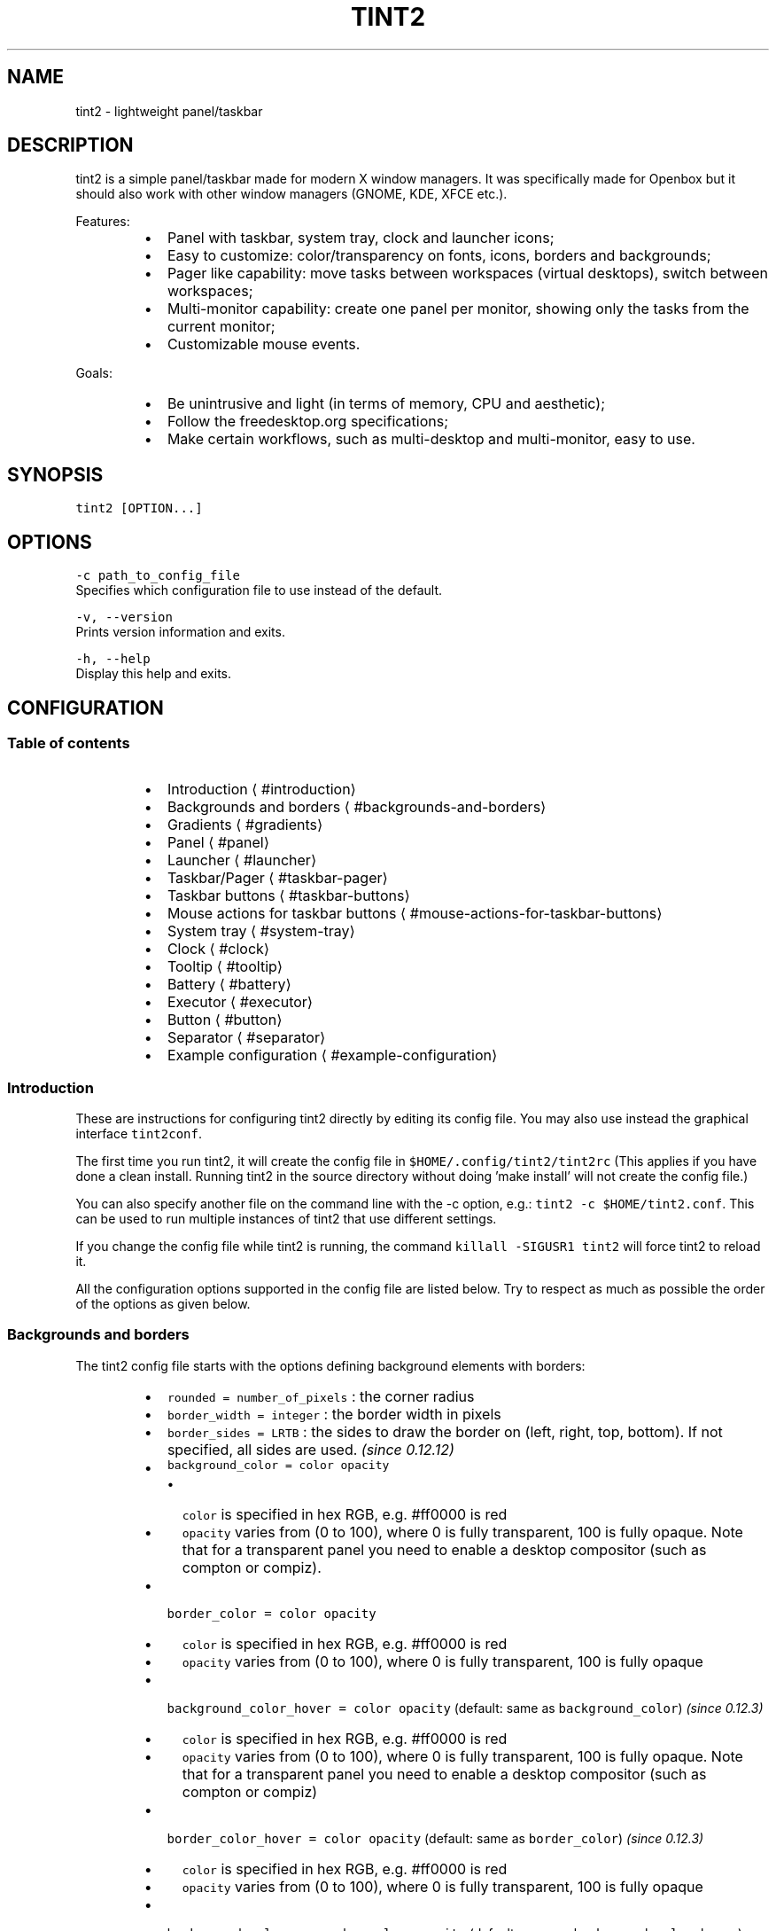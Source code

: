 .nh
.TH TINT2 1 "2022\-02\-10" 17.0.3
.SH NAME
.PP
tint2 \- lightweight panel/taskbar

.SH DESCRIPTION
.PP
tint2 is a simple panel/taskbar made for modern X window managers.
It was specifically made for Openbox but it should also work with other window managers (GNOME, KDE, XFCE etc.).

.PP
Features:

.RS
.IP \(bu 2
Panel with taskbar, system tray, clock and launcher icons;
.IP \(bu 2
Easy to customize: color/transparency on fonts, icons, borders and backgrounds;
.IP \(bu 2
Pager like capability: move tasks between workspaces (virtual desktops), switch between workspaces;
.IP \(bu 2
Multi\-monitor capability: create one panel per monitor, showing only the tasks from the current monitor;
.IP \(bu 2
Customizable mouse events.

.RE

.PP
Goals:

.RS
.IP \(bu 2
Be unintrusive and light (in terms of memory, CPU and aesthetic);
.IP \(bu 2
Follow the freedesktop.org specifications;
.IP \(bu 2
Make certain workflows, such as multi\-desktop and multi\-monitor, easy to use.

.RE

.SH SYNOPSIS
.PP
\fB\fCtint2 [OPTION...]\fR

.SH OPTIONS
.PP
\fB\fC\-c path\_to\_config\_file\fR
  Specifies which configuration file to use instead of the default.

.PP
\fB\fC\-v, \-\-version\fR
  Prints version information and exits.

.PP
\fB\fC\-h, \-\-help\fR
  Display this help and exits.

.SH CONFIGURATION
.SS Table of contents
.RS
.IP \(bu 2
Introduction
\[la]#introduction\[ra]
.IP \(bu 2
Backgrounds and borders
\[la]#backgrounds-and-borders\[ra]
.IP \(bu 2
Gradients
\[la]#gradients\[ra]
.IP \(bu 2
Panel
\[la]#panel\[ra]
.IP \(bu 2
Launcher
\[la]#launcher\[ra]
.IP \(bu 2
Taskbar/Pager
\[la]#taskbar-pager\[ra]
.IP \(bu 2
Taskbar buttons
\[la]#taskbar-buttons\[ra]
.IP \(bu 2
Mouse actions for taskbar buttons
\[la]#mouse-actions-for-taskbar-buttons\[ra]
.IP \(bu 2
System tray
\[la]#system-tray\[ra]
.IP \(bu 2
Clock
\[la]#clock\[ra]
.IP \(bu 2
Tooltip
\[la]#tooltip\[ra]
.IP \(bu 2
Battery
\[la]#battery\[ra]
.IP \(bu 2
Executor
\[la]#executor\[ra]
.IP \(bu 2
Button
\[la]#button\[ra]
.IP \(bu 2
Separator
\[la]#separator\[ra]
.IP \(bu 2
Example configuration
\[la]#example-configuration\[ra]

.RE

.SS Introduction
.PP
These are instructions for configuring tint2 directly by editing its config file.
You may also use instead the graphical interface \fB\fCtint2conf\fR\&.

.PP
The first time you run tint2, it will create the config file in \fB\fC$HOME/.config/tint2/tint2rc\fR (This applies if you have done a clean install. Running tint2 in the source directory without doing 'make install' will not create the config file.)

.PP
You can also specify another file on the command line with the \-c option, e.g.: \fB\fCtint2 \-c $HOME/tint2.conf\fR\&. This can be used to run multiple instances of tint2 that use different settings.

.PP
If you change the config file while tint2 is running, the command \fB\fCkillall \-SIGUSR1 tint2\fR will force tint2 to reload it.

.PP
All the configuration options supported in the config file are listed below.
Try to respect as much as possible the order of the options as given below.

.SS Backgrounds and borders
.PP
The tint2 config file starts with the options defining background elements with borders:

.RS
.IP \(bu 2
\fB\fCrounded = number\_of\_pixels\fR : the corner radius
.IP \(bu 2
\fB\fCborder\_width = integer\fR : the border width in pixels
.IP \(bu 2
\fB\fCborder\_sides = LRTB\fR : the sides to draw the border on (left, right, top, bottom). If not specified, all sides are used. \fI(since 0.12.12)\fP
.IP \(bu 2
\fB\fCbackground\_color = color opacity\fR
.RS
.IP \(bu 2
\fB\fCcolor\fR is specified in hex RGB, e.g. #ff0000 is red
.IP \(bu 2
\fB\fCopacity\fR varies from (0 to 100), where 0 is fully transparent, 100 is fully opaque. Note that for a transparent panel you need to enable a desktop compositor (such as compton or compiz).

.RE

.IP \(bu 2
\fB\fCborder\_color = color opacity\fR
.RS
.IP \(bu 2
\fB\fCcolor\fR is specified in hex RGB, e.g. #ff0000 is red
.IP \(bu 2
\fB\fCopacity\fR varies from (0 to 100), where 0 is fully transparent, 100 is fully opaque

.RE

.IP \(bu 2
\fB\fCbackground\_color\_hover = color opacity\fR (default: same as \fB\fCbackground\_color\fR) \fI(since 0.12.3)\fP
.RS
.IP \(bu 2
\fB\fCcolor\fR is specified in hex RGB, e.g. #ff0000 is red
.IP \(bu 2
\fB\fCopacity\fR varies from (0 to 100), where 0 is fully transparent, 100 is fully opaque. Note that for a transparent panel you need to enable a desktop compositor (such as compton or compiz)

.RE

.IP \(bu 2
\fB\fCborder\_color\_hover = color opacity\fR (default: same as \fB\fCborder\_color\fR) \fI(since 0.12.3)\fP
.RS
.IP \(bu 2
\fB\fCcolor\fR is specified in hex RGB, e.g. #ff0000 is red
.IP \(bu 2
\fB\fCopacity\fR varies from (0 to 100), where 0 is fully transparent, 100 is fully opaque

.RE

.IP \(bu 2
\fB\fCbackground\_color\_pressed = color opacity\fR (default: same as \fB\fCbackground\_color\_hover\fR) \fI(since 0.12.3)\fP
.RS
.IP \(bu 2
\fB\fCcolor\fR is specified in hex RGB, e.g. #ff0000 is red
.IP \(bu 2
\fB\fCopacity\fR varies from (0 to 100), where 0 is fully transparent, 100 is fully opaque. Note that for a transparent panel you need to enable a desktop compositor (such as compton or compiz)

.RE

.IP \(bu 2
\fB\fCborder\_color\_pressed = color opacity\fR (default: same as \fB\fCborder\_color\_hover\fR) \fI(since 0.12.3)\fP
.RS
.IP \(bu 2
\fB\fCcolor\fR is specified in hex RGB, e.g. #ff0000 is red
.IP \(bu 2
\fB\fCopacity\fR varies from (0 to 100), where 0 is fully transparent, 100 is fully opaque

.RE

.IP \(bu 2
\fB\fCborder\_content\_tint\_weight = integer\fR : Mixes the border color with the content color (for tasks, this is the average color of the window icon). Values must be between 0 (no mixing) and 100 (fully replaces the color). \fI(since 16.0)\fP
.IP \(bu 2
\fB\fCbackground\_content\_tint\_weight = integer\fR : Mixes the background color with the content color (for tasks, this is the average color of the window icon). Values must be between 0 (no mixing) and 100 (fully replaces the color). \fI(since 16.0)\fP

.RE

.PP
You can define as many backgrounds as you want. For example, the following config defines two backgrounds:

.PP
.RS

.nf
rounded = 1
border\_width = 0
background\_color = #282828 100
border\_color = #000000 0

rounded = 1
border\_width = 0
background\_color = #f6b655 90
border\_color = #cccccc 40

.fi
.RE

.PP
tint2 automatically identifies each background with a number starting from 1 (1, 2, ...).
Afterwards, you can apply a background to objects (panel, taskbar, task, clock, systray) using the background id, for example:

.PP
.RS

.nf
panel\_background\_id = 1
taskbar\_background\_id = 0
task\_background\_id = 0
task\_active\_background\_id = 2
systray\_background\_id = 0
clock\_background\_id = 0

.fi
.RE

.PP
Identifier 0 refers to a special background which is fully transparent, identifier 1 applies the first background defined in the config file etc.

.SS Gradients
.PP
(Available since 0.13.0)

.PP
Backgrounds also allow specifying gradient layers
that are drawn on top of the solid color background.

.PP
First the user must define one or more gradients in the config file,
each starting with \fB\fCgradient = TYPE\fR\&. These must be added before backgrounds.

.PP
Then gradients can be added by index to backgrounds,
using the \fB\fCgradient\_id = INDEX\fR, \fB\fCgradient\_id\_hover = INDEX\fR and
\fB\fCgradient\_id\_pressed = INDEX\fR, where \fB\fCINDEX\fR is
the gradient index, starting from 1.

.SS Gradient types
.PP
Gradients vary the color between fixed control points:
* vertical gradients: top\-to\-bottom;
* horizontal gradients: left\-to\-right;
* radial gradients: center\-to\-corners.

.PP
The user must specify the start and end colors, and can optionally add extra color stops in between
using the \fB\fCcolor\_stop\fR option, as explained below.

.SS Vertical gradient, with color varying from the top edge to the bottom edge, two colors
.PP
.RS

.nf
gradient = vertical
start\_color = #rrggbb opacity
end\_color = #rrggbb opacity

.fi
.RE

.SS Horizontal gradient, with color varying from the left edge to the right edge, two colors
.PP
.RS

.nf
gradient = horizontal
start\_color = #rrggbb opacity
end\_color = #rrggbb opacity

.fi
.RE

.SS Radial gradient, with color varying from the center to the corner, two colors:
.PP
.RS

.nf
gradient = radial
start\_color = #rrggbb opacity
end\_color = #rrggbb opacity

.fi
.RE

.SS Adding extra color stops (0% and 100% remain fixed, more colors at x% between the start and end control points)
.PP
.RS

.nf
color\_stop = percentage #rrggbb opacity

.fi
.RE

.SS Gradient examples
.PP
.RS

.nf
# Gradient 1: thin film effect
gradient = horizontal
start\_color = #111122 30
end\_color = #112211 30
color\_stop = 60 #221111 30

# Gradient 2: radial glow
gradient = radial
start\_color = #ffffff 20
end\_color = #ffffff 0

# Gradient 3: elegant black
gradient = vertical
start\_color = #444444 100
end\_color = #222222 100

# Gradient 4: elegant black
gradient = horizontal
start\_color = #111111 100
end\_color = #222222 100

# Background 1: Active desktop name
rounded = 2
border\_width = 1
border\_sides = TBLR
background\_color = #555555 10
border\_color = #ffffff 60
background\_color\_hover = #555555 10
border\_color\_hover = #ffffff 60
background\_color\_pressed = #555555 10
border\_color\_pressed = #ffffff 60
gradient\_id = 3
gradient\_id\_hover = 4
gradient\_id\_pressed = 2

[...]

.fi
.RE

.SS Panel
.RS
.IP \(bu 2
\fB\fCpanel\_items = LTSBC\fR defines the items tint2 will show and the order of those items. Each letter refers to an item, defined as:
.RS
.IP \(bu 2
\fB\fCL\fR shows the Launcher
.IP \(bu 2
\fB\fCT\fR shows the Taskbar
.IP \(bu 2
\fB\fCS\fR shows the Systray (also called notification area)
.IP \(bu 2
\fB\fCB\fR shows the Battery status
.IP \(bu 2
\fB\fCC\fR shows the Clock
.IP \(bu 2
\fB\fCF\fR adds an extensible spacer (freespace). You can specify more than one. Has no effect if \fB\fCT\fR is also present. \fI(since 0.12)\fP
.IP \(bu 2
\fB\fCE\fR adds an executor plugin. You can specify more than one. \fI(since 0.12.4)\fP
.IP \(bu 2
\fB\fCP\fR adds a push button. You can specify more than one. \fI(since 0.14)\fP
.IP \(bu 2
\fB\fC:\fR adds a separator. You can specify more than one. \fI(since 0.13.0)\fP

.RE
For example, \fB\fCpanel\_items = STC\fR will show the systray, the taskbar and the clock (from left to right).
.IP \(bu 2
\fB\fCpanel\_monitor = monitor (all or primary or 1 or 2 or ...)\fR : Which monitor tint2 draws the panel on
.RS
.IP \(bu 2
The first monitor is \fB\fC1\fR
.IP \(bu 2
Use \fB\fCpanel\_monitor = all\fR to get a separate panel per monitor

.RE

.IP \(bu 2
\fB\fCprimary\_monitor\_first = boolean (0 or 1)\fR : Place the primary monitor before all the other monitors in the list. \fI(since 0.12.4; removed in 1.0, use \fB\fCprimary\fR instead)\fP

.RE

.PP


.RS
.IP \(bu 2
\fB\fCpanel\_position = vertical\_position horizontal\_position orientation\fR
.RS
.IP \(bu 2
\fB\fCvertical\_position\fR is one of: \fB\fCbottom\fR, \fB\fCtop\fR, \fB\fCcenter\fR
.IP \(bu 2
\fB\fChorizontal\_position\fR is one of: \fB\fCleft\fR, \fB\fCright\fR, \fB\fCcenter\fR
.IP \(bu 2
\fB\fCorientation\fR is one of: \fB\fChorizontal\fR, \fB\fCvertical\fR

.RE

.IP \(bu 2
\fB\fCpanel\_size = width height\fR
.RS
.IP \(bu 2
\fB\fCwidth\fR and \fB\fCheight\fR can be specified without units (e.g. \fB\fC123\fR) as pixels, or followed by \fB\fC%\fR as percentages of the monitor size (e.g. \fB\fC50%\fR). Use \fB\fC100%\fR for full monitor width/height.
Example:

.RE

.IP \(bu 2
\fB\fCscale\_relative\_to\_dpi = integer\fR : If set to a non\-zero value, HiDPI scaling is enabled. Each panel is visible on a different monitor. Thus each panel has a specific scaling factor. The scaling factor is computed as the ratio between the monitor DPI (obtained from the dimensions in pixels and millimeters from RandR) and a configured reference DPI \- this is the DPI for which exising user configs looked normal, for backward compatibility.
.IP \(bu 2
\fB\fCscale\_relative\_to\_screen\_height = integer\fR : Similar to \fB\fCscale\_relative\_to\_dpi\fR, except the scaling factor is computed as the ratio between the monitor height and \fB\fCscale\_relative\_to\_screen\_height\fR\&. The effect is cumulative with \fB\fCscale\_relative\_to\_dpi\fR, i.e. if both options are present, the factors are multiplied.
.PP
.RS

.nf
# The panel's width is 94% the size of the monitor, the height is 30 pixels:
panel\_size = 94% 30

.fi
.RE

.IP \(bu 2
\fB\fCpanel\_shrink = boolean (0 or 1)\fR : If set to 1, the panel will shrink to a compact size dynamically. \fI(since 0.13)\fP
.IP \(bu 2
\fB\fCpanel\_margin = horizontal\_margin vertical\_margin\fR : The margins define the distance between the panel and the horizontal/vertical monitor edge. Use \fB\fC0\fR to obtain a panel with the same size as the edge of the monitor (no margin).

.RE

.PP


.RS
.IP \(bu 2
\fB\fCpanel\_padding = horizontal\_padding vertical\_padding spacing\fR : Please refer to the image below.

.RE

.PP


.RS
.IP \(bu 2
\fB\fCfont\_shadow = boolean (0 or 1)\fR
.IP \(bu 2
\fB\fCpanel\_background\_id = integer\fR : Which background to use for the panel.
.IP \(bu 2
\fB\fCwm\_menu = boolean (0 or 1)\fR : Defines if tint2 forwards unhandled mouse events to your window manager. Useful for window managers such as openbox, which display the start menu if you right click on the desktop.
.IP \(bu 2
\fB\fCpanel\_dock = boolean (0 or 1)\fR : Defines if tint2 is placed into the window manager's dock. For the openbox window manager it is advised to also use a modifier for the moveButton option, otherwise the mouse click is not forwarded to tint2 (in \~/.config/openbox/rc.xml).
.IP \(bu 2
\fB\fCpanel\_pivot\_struts = boolean (0 or 1)\fR : Defines if tint2 lies to the window manager about its orientation (horizontal vs vertical) when requesting reserved space with STRUTs (see \fB\fCstrut\_policy\fR below). On some window managers, this allows placing a panel in the middle of the virtual screen, e.g. on the bottom edge of the top monitor in a vertical dual\-monitor setup.
.IP \(bu 2
\fB\fCpanel\_layer = bottom/normal/top\fR : Places tint2 into the bottom/normal/top layer. This is helpful for specifying if the panel can be covered by other windows or not. The default is the bottom layer, but with real transparency normal or top layer may be a nice alternative.
.IP \(bu 2
\fB\fCstrut\_policy = follow\_size/minimum/none\fR : STRUTs are used by the window manager to decide the size of maximized windows. Note: on multi\-monitor (Xinerama) setups, the panel generally must be placed at the edge (not in the middle) of the virtual screen for this to work correctly (though on some window managers, setting \fB\fCpanel\_pivot\_struts\fR may work around this limitation).
.RS
.IP \(bu 2
\fB\fCfollow\_size\fR means that the maximized windows always resize to have a common edge with tint2.
.IP \(bu 2
\fB\fCminimum\fR means that the maximized windows always expand to have a common edge with the hidden panel. This is useful if the \fB\fCautohide\fR option is enabled.
.IP \(bu 2
\fB\fCnone\fR means that the maximized windows use the full screen size.

.RE

.IP \(bu 2
\fB\fCpanel\_window\_name = string\fR : Defines the name of the panel's window. Default: 'tint2'. \fI(since 0.12)\fP
.IP \(bu 2
\fB\fCdisable\_transparency = boolean (0 or 1)\fR : Whether to disable transparency instead of detecting if it is supported. Useful on broken graphics stacks. \fI(since 0.12)\fP
.IP \(bu 2
\fB\fCmouse\_effects = boolean (0 or 1)\fR : Whether to enable mouse hover effects for clickable items. \fI(since 0.12.3)\fP
.IP \(bu 2
\fB\fCmouse\_hover\_icon\_asb = alpha (0 to 100) saturation (\-100 to 100) brightness (\-100 to 100)\fR : Adjusts the icon color and transparency on mouse hover (works only when mouse\_effects = 1).` \fI(since 0.12.3)\fP
.IP \(bu 2
\fB\fCmouse\_pressed\_icon\_asb = alpha (0 to 100) saturation (\-100 to 100) brightness (\-100 to 100)\fR : Adjusts the icon color and transparency on mouse press (works only when mouse\_effects = 1).` \fI(since 0.12.3)\fP
.IP \(bu 2
\fB\fCautohide = boolean (0 or 1)\fR : Whether to enable panel hiding when the mouse cursor exists the panel.
.IP \(bu 2
\fB\fCautohide\_show\_timeout = float\fR : Show timeout in seconds after the mouse cursor enters the panel. Use '.' as decimal separator.
.IP \(bu 2
\fB\fCautohide\_hide\_timeout = float\fR : Hide timeout in seconds after the mouse cursor exits the panel. Use '.' as decimal separator.
.IP \(bu 2
\fB\fCautohide\_height = integer\fR : panel height (width for vertical panels) in hidden mode.

.RE

.SS Launcher
.RS
.IP \(bu 2
\fB\fClauncher\_item\_app = path\_to\_application\fR : Each \fB\fClauncher\_item\_app\fR must be a file path to a .desktop file following the freedesktop.org specification
\[la]http://standards.freedesktop.org/desktop-entry-spec/desktop-entry-spec-latest.html\[ra]\&. The paths may begin with \fB\fC\~\fR, which is expanded to the path of the user's home directory. If only a file name is specified, the file is search in the standard application directories (\fB\fC$XDG\_DATA\_HOME/applications\fR, \fB\fC\~/.local/share/applications\fR, \fB\fC$XDG\_DATA\_DIRS/applications\fR, \fB\fC/usr/local/share/applications\fR, \fB\fC/usr/share/applications\fR, \fB\fC/opt/share/applications\fR).
.IP \(bu 2
\fB\fClauncher\_apps\_dir = path\_to\_directory\fR : Specifies a path to a directory from which the launcher is loading all .desktop files (all subdirectories are explored recursively). Can be used multiple times. The path may begin with \fB\fC\~\fR, which is expanded to the path of the user's home directory. \fI(since 0.12)\fP
.IP \(bu 2
\fB\fClauncher\_background\_id = integer\fR : Defines which background to use.
.IP \(bu 2
\fB\fClauncher\_icon\_background\_id = integer\fR : Defines which background to use for icons.
.IP \(bu 2
\fB\fClauncher\_padding = horizontal\_padding vertical\_padding spacing\fR
.IP \(bu 2
\fB\fClauncher\_icon\_size = integer\fR : The launcher icon size, in pixels.
.IP \(bu 2
\fB\fClauncher\_icon\_theme = name\_of\_theme\fR : (Optional) Uses the specified icon theme to display shortcut icons. Note that tint2 will detect and use the icon theme of your desktop if you have an XSETTINGS manager running (which you probably do), unless \fB\fClauncher\_icon\_theme\_override = 1\fR\&.
.IP \(bu 2
\fB\fClauncher\_icon\_theme\_override = boolean (0 or 1)\fR : Whether \fB\fClauncher\_icon\_theme\fR overrides the value obtained from the XSETTINGS manager. \fI(since 0.12)\fP
.IP \(bu 2
\fB\fClauncher\_icon\_asb = alpha (0 to 100) saturation (\-100 to 100) brightness (\-100 to 100)\fR : Adjusts the icon color and transparency.
.IP \(bu 2
\fB\fClauncher\_tooltip = boolean (0 or 1)\fR : Whether to show tooltips for the launcher icons.
.IP \(bu 2
\fB\fCstartup\_notifications = boolean (0 or 1)\fR : Whether to show startup notifications when starting applications from the launcher. \fI(since 0.12)\fP

.RE

.SS Taskbar / Pager
.RS
.IP \(bu 2
\fB\fCtaskbar\_mode = single\_desktop/multi\_desktop\fR
.RS
.IP \(bu 2
\fB\fCsingle\_desktop\fR : Shows a normal taskbar listing the tasks running on the current virtual desktop (also known as 'workspace');
.IP \(bu 2
\fB\fCmulti\_desktop\fR : Pager like capability. Shows multiple taskbars, one per virtual desktop, with which:
.RS
.IP \(bu 2
You can drag\-and\-drop tasks between virtual desktops;
.IP \(bu 2
You can switch between virtual desktops.

.RE


.RE

.IP \(bu 2
\fB\fCtaskbar\_hide\_if\_empty = boolean (0 or 1)\fR : If enabled, in multi\-desktop mode the taskbars corresponding to empty desktops different from the current desktop are hidden. \fI(since 0.13)\fP
.IP \(bu 2
\fB\fCtaskbar\_distribute\_size = boolean (0 or 1)\fR : If enabled, in multi\-desktop mode distributes between taskbars the available size proportionally to the number of tasks. Default: disabled. \fI(since 0.12)\fP
.IP \(bu 2
\fB\fCtaskbar\_padding = horizontal\_padding vertical\_padding spacing\fR

.RE

.PP


.RS
.IP \(bu 2
\fB\fCtaskbar\_background\_id = integer\fR : Which background to use
.IP \(bu 2
\fB\fCtaskbar\_active\_background\_id = integer\fR : Which background to use for the taskbar of the current virtual desktop.
.IP \(bu 2
\fB\fCtaskbar\_hide\_inactive\_tasks = boolean (0 or 1)\fR :  If enabled, the taskbar shows only the active task. \fI(since 0.12)\fP
.IP \(bu 2
\fB\fCtaskbar\_hide\_different\_monitor = boolean (0 or 1)\fR :  If enabled, the taskbar shows only the tasks from the current monitor. Useful when running different tint2 instances on different monitors, each one having its own config. \fI(since 0.12)\fP
.IP \(bu 2
\fB\fCtaskbar\_hide\_different\_desktop = boolean (0 or 1)\fR :  If enabled, the taskbar shows only the tasks from the current desktop. Useful to make multi\-desktop taskbars more compact, but still allow desktop switching with mouse click. \fI(since 1.0)\fP
.IP \(bu 2
\fB\fCtaskbar\_always\_show\_all\_desktop\_tasks = boolean (0 or 1)\fR :  Has effect only if \fB\fCtaskbar\_mode = multi\_desktop\fR\&. If enabled, tasks that appear on all desktops are shown on all taskbars. Otherwise, they are shown only on the taskbar of the current desktop. \fI(since 0.12.4)\fP
.IP \(bu 2
\fB\fCtaskbar\_sort\_order = none/title/center\fR : Specifies the sort order of the tasks on the taskbar.  \fI(since 0.12)\fP
.RS
.IP \(bu 2
\fB\fCnone\fR : No sorting. New tasks are simply appended at the end of the taskbar when they appear.
.IP \(bu 2
\fB\fCtitle\fR : Sorts the tasks by title.
.IP \(bu 2
\fB\fCapplication\fR : Sorts the tasks by application name. \fI(since 16.3)\fP
.IP \(bu 2
\fB\fCcenter\fR : Sorts the tasks by their window centers.
.IP \(bu 2
\fB\fCmru\fR : Shows the most recently used tasks first. \fI(since 0.12.4)\fP
.IP \(bu 2
\fB\fClru\fR : Shows the most recently used tasks last. \fI(since 0.12.4)\fP

.RE

.IP \(bu 2
\fB\fCtask\_align = left/center/right\fR : Specifies the alignment of the tasks on the taskbar. Default: left.
.IP \(bu 2
\fB\fCtaskbar\_name = boolean (0 or 1)\fR :  Whether to show the virtual desktop name in the taskbar.
.IP \(bu 2
\fB\fCtaskbar\_name\_padding = padding\fR :  Padding for the virtual desktop name.
.IP \(bu 2
\fB\fCtaskbar\_name\_background\_id = integer\fR :  Which background to use for the desktop name.
.IP \(bu 2
\fB\fCtaskbar\_name\_font = [FAMILY\-LIST] [STYLE\-OPTIONS] [SIZE]\fR :  Font configuration for the desktop name.
.IP \(bu 2
\fB\fCtaskbar\_name\_font\_color = color opacity (0 to 100)\fR :  Font color for the desktop name.
.IP \(bu 2
\fB\fCtaskbar\_name\_active\_background\_id = integer\fR :  Which background to use for the name of the current desktop.
.IP \(bu 2
\fB\fCtaskbar\_name\_active\_font\_color = color opacity (0 to 100)\fR :  Font color for the name of the current desktop.

.RE


.SH Taskbar buttons
.PP
The following options configure the task buttons in the taskbar:

.RS
.IP \(bu 2
\fB\fCtask\_icon = boolean (0 or 1)\fR : Whether to display the task icon. There is no explicit option to control the task icon size; it depends on the vertical padding set with \fB\fCtask\_padding\fR\&.
.IP \(bu 2
\fB\fCtask\_text = boolean (0 or 1)\fR : Whether to display the task text.
.IP \(bu 2
\fB\fCtask\_centered = boolean (0 or 1)\fR : Whether the task text is centered.
.IP \(bu 2
\fB\fCtask\_tooltip = boolean (0 or 1)\fR : Whether to show tooltips for tasks.
.IP \(bu 2
\fB\fCtask\_thumbnail = boolean (0 or 1)\fR : Whether to show thumbnail tooltips for tasks. \fI(since 16.0)\fP
.IP \(bu 2
\fB\fCtask\_thumbnail\_size = width\fR : Thumbnail size. \fI(since 16.0)\fP
.IP \(bu 2
\fB\fCtask\_maximum\_size = width height\fR
.RS
.IP \(bu 2
\fB\fCwidth\fR is used with horizontal panels to limit the size of the tasks. Use \fB\fCwidth = 0\fR to get full taskbar width.
.IP \(bu 2
\fB\fCheight\fR is used with vertical panels.

.RE

.IP \(bu 2
\fB\fCtask\_padding = horizontal\_padding vertical\_padding spacing\fR
.IP \(bu 2
\fB\fCurgent\_nb\_of\_blink = integer\fR : Number of blinks on 'get attention' events.

.RE

.PP


.RS
.IP \(bu 2
\fB\fCtask\_font = [FAMILY\-LIST] [STYLE\-OPTIONS] [SIZE]\fR
.IP \(bu 2
\fB\fCtask\_font\_color = color opacity (0 to 100)\fR
.IP \(bu 2
\fB\fCtask\_icon\_asb = alpha (0 to 100) saturation (\-100 to 100) brightness (\-100 to 100)\fR : Adjust the task icon's color and transparency.
.IP \(bu 2
\fB\fCtask\_background\_id = integer\fR : Which background to use for non selected tasks

.RE

.PP
For the next 3 options STATUS can be \fB\fCactive\fR / \fB\fCiconified\fR  / \fB\fCurgent\fR:
  * \fB\fCtask\_STATUS\_font\_color = color opacity (0 to 100)\fR

.RS
.IP \(bu 2
\fB\fCtask\_STATUS\_icon\_asb = alpha (0 to 100) saturation (\-100 to 100) brightness (\-100 to 100)\fR : Adjusts the task icon's color and transparency.
.IP \(bu 2
\fB\fCtask\_STATUS\_background\_id = integer\fR : Which background to use for the task.

.RE

.SS Mouse actions for taskbar buttons
.PP
The possible mouse events are: \fB\fCleft, middle, right, scroll\_up, scroll\_down\fR\&.

.PP
The possible mouse actions are: \fB\fCnone, close, toggle, iconify, shade, toggle\_iconify, maximize\_restore, desktop\_left, desktop\_right, next\_task, prev\_task\fR\&.

.PP
Use \fB\fCmouse\_event = action\fR to customize mouse actions. Example:

.PP
.RS

.nf
  mouse\_middle = none
  mouse\_right = close
  mouse\_scroll\_up = toggle
  mouse\_scroll\_down = iconify

.fi
.RE

.PP
The action semantics:
  * \fB\fCnone\fR : If \fB\fCwm\_menu = 1\fR is set, the mouse event is forwarded to the window manager. Otherwise it is ignored.
  * \fB\fCclose\fR : close the task
  * \fB\fCtoggle\fR : toggle the task
  * \fB\fCiconify\fR : iconify (minimize) the task
  * \fB\fCtoggle\_iconify\fR : toggle or iconify the task
  * \fB\fCmaximize\_restore\fR : maximized or minimized the task
  * \fB\fCshade\fR : shades (collapses) the task
  * \fB\fCdesktop\_left\fR : send the task to the desktop on the left
  * \fB\fCdesktop\_right\fR : send the task to the desktop on the right
  * \fB\fCnext\_task\fR : send the focus to next task
  * \fB\fCprev\_task\fR : send the focus to previous task

.SS System Tray
.RS
.IP \(bu 2
\fB\fCsystray\_padding = horizontal\_padding vertical\_padding spacing\fR
.IP \(bu 2
\fB\fCsystray\_background\_id = integer\fR : Which background to use.
.IP \(bu 2
\fB\fCsystray\_sort = ascending/descending/left2right/right2left\fR : Specifies the sorting order for the icons in the systray: in ascending/descending alphabetical order of the icon title, or always add icons to the right/left (note that with \fB\fCleft2right\fR or \fB\fCright2left\fR the order can be different on panel restart).
.IP \(bu 2
\fB\fCsystray\_icon\_size = max\_icon\_size\fR : Set the maximum system tray icon size to \fB\fCnumber\fR\&. Set to \fB\fC0\fR for automatic icon sizing.
.IP \(bu 2
\fB\fCsystray\_icon\_asb = alpha (0 to 100) saturation (\-100 to 100) brightness (\-100 to 100)\fR : Adjust the systray icons color and transparency.
.IP \(bu 2
\fB\fCsystray\_monitor = integer (1, 2, ...) or primary\fR :  On which monitor to draw the systray. The first monitor is \fB\fC1\fR\&. \fI(since 0.12)\fP
.IP \(bu 2
\fB\fCsystray\_name\_filter = string\fR :  Regular expression to identify icon names to be hidden. For example, \fB\fC^audacious$\fR will hide icons with the exact name \fB\fCaudacious\fR, while \fB\fCaud\fR will hide any icons having \fB\fCaud\fR in the name. \fI(since 0.13.1)\fP

.RE

.SS Clock
.RS
.IP \(bu 2
\fB\fCtime1\_format = %H:%M\fR : The format used by the first line of the clock.
.RS
.IP \(bu 2
\fB\fCtime1\_format\fR, \fB\fCtime2\_format\fR and \fB\fCclock\_tooltip\fR use the 'strftime' syntax. More info can be found here: http://www.manpagez.com/man/3/strftime/
.IP \(bu 2
To hide the clock, comment \fB\fCtime1\_format\fR and \fB\fCtime2\_format\fR\&.

.RE

.IP \(bu 2
\fB\fCtime1\_timezone = :US/Hawaii\fR
.RS
.IP \(bu 2
\fB\fCtime1\_timezone\fR, \fB\fCtime2\_timezone\fR and \fB\fCclock\_tooltip\_timezone\fR can be used to specify a timezone. If you do not specify a value the system\-wide timezone is used. The timezones can usually be found in \fB\fC/usr/share/zoneinfo\fR\&. If your timezones are in a different directory, you need to specify the absolute path, e.g. \fB\fCtime1\_timezone = :/different/zoneinfo/dir/US/Hawaii\fR Always prepend the timezone with a ':'

.RE

.IP \(bu 2
\fB\fCtime1\_font = [FAMILY\-LIST] [STYLE\-OPTIONS] [SIZE]\fR
.IP \(bu 2
\fB\fCtime2\_format = %A %d %B\fR
.IP \(bu 2
\fB\fCtime2\_timezone = :Europe/Berlin\fR
.IP \(bu 2
\fB\fCtime2\_font = [FAMILY\-LIST] [STYLE\-OPTIONS] [SIZE]\fR
.IP \(bu 2
\fB\fCclock\_font\_color = color opacity (0 to 100)\fR
.IP \(bu 2
\fB\fCclock\_padding = horizontal\_padding vertical\_padding\fR
.IP \(bu 2
\fB\fCclock\_background\_id = integer\fR : Which background to use
.IP \(bu 2
\fB\fCclock\_tooltip = %a, %d. %b %Y\fR : Format for the clock's tooltip.
.IP \(bu 2
\fB\fCclock\_tooltip\_timezone = :UTC\fR
.IP \(bu 2
\fB\fCclock\_lclick\_command = text\fR : Command to execute on left click.
.IP \(bu 2
\fB\fCclock\_rclick\_command = text\fR : Command to execute on right click.
.IP \(bu 2
\fB\fCclock\_mclick\_command = text\fR : Command to execute on middle click. \fI(since 0.12.1)\fP
.IP \(bu 2
\fB\fCclock\_uwheel\_command = text\fR : Command to execute on wheel scroll up. \fI(since 0.12.1)\fP
.IP \(bu 2
\fB\fCclock\_dwheel\_command = text\fR : Command to execute on wheel scroll down. \fI(since 0.12.1)\fP

.RE

.SS Tooltip
.RS
.IP \(bu 2
\fB\fCtooltip\_padding = horizontal\_padding vertical\_padding\fR
.IP \(bu 2
\fB\fCtooltip\_show\_timeout = float\fR : Delay to show the tooltip in seconds. Use \fB\fC\&.\fR as decimal separator.
.IP \(bu 2
\fB\fCtooltip\_hide\_timeout = float\fR : Delay to hide the tooltip in seconds. Use \fB\fC\&.\fR as decimal separator.
.IP \(bu 2
\fB\fCtooltip\_background\_id = integer\fR : Which background to use for tooltips. Note that with fake transparency the alpha channel and corner radius options are not respected.
.IP \(bu 2
\fB\fCtooltip\_font\_color = color opacity  (0 to 100)\fR
.IP \(bu 2
\fB\fCtooltip\_font = [FAMILY\-LIST] [STYLE\-OPTIONS] [SIZE]\fR

.RE

.SS Battery
.RS
.IP \(bu 2
\fB\fCbattery\_hide = never/integer (0 to 100)\fR : At what battery percentage the battery item is hidden.
.IP \(bu 2
\fB\fCbattery\_low\_status = integer\fR: At what battery percentage the low command is executed.
.IP \(bu 2
\fB\fCbattery\_low\_cmd = xmessage 'tint2: Battery low!'\fR : Command to execute when the battery is low.
.IP \(bu 2
\fB\fCbattery\_full\_cmd = notify\-send "battery full"\fR : Command to execute when the battery is full.
.IP \(bu 2
\fB\fCbat1\_font = [FAMILY\-LIST] [STYLE\-OPTIONS] [SIZE]\fR
.IP \(bu 2
\fB\fCbat2\_font = [FAMILY\-LIST] [STYLE\-OPTIONS] [SIZE]\fR
.IP \(bu 2
\fB\fCbattery\_font\_color = color opacity (0 to 100)\fR
.IP \(bu 2
\fB\fCbat1\_format = FORMAT\_STRING\fR : Format for battery line 1. Default: %p. \fI(since 1.0)\fP Format specification:
.RS
.IP \(bu 2
%s: State (charging, discharging, full, unknown).
.IP \(bu 2
%m: Minutes left until completely charged/discharged (estimated).
.IP \(bu 2
%h: Hours left until completely charged/discharged (estimated).
.IP \(bu 2
%t: Time left. Shows "hrs:mins" when charging/discharging, or "Ful\\" when full.
.IP \(bu 2
%p: Percentage. Includes the % sign.
.IP \(bu 2
%P: Percentage. Without the % sign.

.RE

.IP \(bu 2
\fB\fCbat2\_format = FORMAT\_STRING\fR : Format for battery line 2. Default: %t. \fI(since 1.0)\fP
.IP \(bu 2
\fB\fCbattery\_padding = horizontal\_padding vertical\_padding\fR
.IP \(bu 2
\fB\fCbattery\_background\_id = integer\fR : Which background to use for the battery.
.IP \(bu 2
\fB\fCbattery\_tooltip\_enabled = boolean (0 or 1)\fR : Enable/disable battery tooltips. \fI(since 0.12.3)\fP
.IP \(bu 2
\fB\fCbattery\_lclick\_command = text\fR : Command to execute on left click. \fI(since 0.12.1)\fP
.IP \(bu 2
\fB\fCbattery\_rclick\_command = text\fR : Command to execute on right click. \fI(since 0.12.1)\fP
.IP \(bu 2
\fB\fCbattery\_mclick\_command = text\fR : Command to execute on middle click. \fI(since 0.12.1)\fP
.IP \(bu 2
\fB\fCbattery\_uwheel\_command = text\fR : Command to execute on wheel scroll up. \fI(since 0.12.1)\fP
.IP \(bu 2
\fB\fCbattery\_dwheel\_command = text\fR : Command to execute on wheel scroll down. \fI(since 0.12.1)\fP
.IP \(bu 2
\fB\fCac\_connected\_cmd = text\fR : Command to execute when the power adapter is plugged in. \fI(since 0.12.3)\fP
.IP \(bu 2
\fB\fCac\_disconnected\_cmd = text\fR : Command to execute when the power adapter is unplugged. \fI(since 0.12.3)\fP

.RE

.SS Executor
.RS
.IP \(bu 2
\fB\fCexecp = new\fR : Begins the configuration of a new executor plugin. Multiple such plugins are supported; just use multiple \fB\fCE\fRs in \fB\fCpanel\_items\fR\&. \fI(since 0.12.4)\fP
.IP \(bu 2
\fB\fCexecp\_name = text\fR : A name that can be used with \fB\fCtint2\-send refresh\-execp\fR to re\-execute the command.
.IP \(bu 2
\fB\fCexecp\_command = text\fR : Command to execute. \fI(since 0.12.4)\fP
.IP \(bu 2
\fB\fCexecp\_interval = integer\fR : The command is executed again after \fB\fCexecp\_interval\fR seconds from the moment it exits. If zero, the command is executed only once. \fI(since 0.12.4)\fP
.IP \(bu 2
\fB\fCexecp\_continuous = integer\fR : If non\-zero, the last \fB\fCexecp\_continuous\fR lines from the output of the command are displayed, every \fB\fCexecp\_continuous\fR lines; this is useful for showing the output of commands that run indefinitely, such as \fB\fCping 127.0.0.1\fR\&. If zero, the output of the command is displayed after it finishes executing. \fI(since 0.12.4)\fP
.IP \(bu 2
\fB\fCexecp\_has\_icon = boolean (0 or 1)\fR : If \fB\fCexecp\_has\_icon = 1\fR, the first line printed by the command is interpreted as a path to an image file. \fI(since 0.12.4)\fP
.IP \(bu 2
\fB\fCexecp\_cache\_icon = boolean (0 or 1)\fR : If \fB\fCexecp\_cache\_icon = 0\fR, the image is reloaded each time the command is executed (useful if the image file is changed on disk by the program executed by \fB\fCexecp\_command\fR). \fI(since 0.12.4)\fP
.IP \(bu 2
\fB\fCexecp\_icon\_w = integer\fR : You can use \fB\fCexecp\_icon\_w\fR and \fB\fCexecp\_icon\_h\fR to resize the image. If one of them is zero/missing, the image is rescaled proportionally. If both of them are zero/missing, the image is not rescaled. \fI(since 0.12.4)\fP
.IP \(bu 2
\fB\fCexecp\_icon\_h = integer\fR : See \fB\fCexecp\_icon\_w\fR\&. \fI(since 0.12.4)\fP
.IP \(bu 2
\fB\fCexecp\_tooltip = text\fR : The tooltip. If left empty, no tooltip is displayed. If missing, the standard error of the command is shown as a tooltip (an ANSI clear screen sequence can reset the contents, bash: \fB\fCprintf '\\e[2J'\fR, C: \fB\fCprintf("\\x1b[2J");\fR). If the standard error is empty, the tooltip will show information about the time when the command was last executed. \fI(since 0.12.4)\fP
.IP \(bu 2
\fB\fCexecp\_font = [FAMILY\-LIST] [STYLE\-OPTIONS] [SIZE]\fR : The font used to draw the text.  \fI(since 0.12.4)\fP
.IP \(bu 2
\fB\fCexecp\_font\_color = color opacity\fR : The font color. \fI(since 0.12.4)\fP
.IP \(bu 2
\fB\fCexecp\_markup = boolean (0 or 1)\fR : If non\-zero, the output of the command is treated as Pango markup, which allows rich text formatting. The format is documented here
\[la]https://developer.gnome.org/pygtk/stable/pango-markup-language.html\[ra]\&. Note that using this with commands that print data downloaded from the Internet is a possible security risk. \fI(since 0.12.4)\fP
.IP \(bu 2
\fB\fCexecp\_background\_id = integer\fR : Which background to use. \fI(since 0.12.4)\fP
.IP \(bu 2
\fB\fCexecp\_centered = boolean (0 or 1)\fR : Whether to center the text. \fI(since 0.12.4)\fP
.IP \(bu 2
\fB\fCexecp\_padding = horizontal\_padding vertical\_padding spacing\_between\_icon\_and\_text\fR \fI(since 0.12.4)\fP
.IP \(bu 2
\fB\fCexecp\_monitor = integer (1, 2, ...), primary or all\fR :  On which monitor to draw the executor. The first monitor is \fB\fC1\fR\&. \fI(since 17.0)\fP
.IP \(bu 2
\fB\fCexecp\_lclick\_command = text\fR : Command to execute on left click. If not defined, \fB\fCexecp\_command\fR is  executed immediately, unless it is currently running. \fI(since 0.12.4)\fP
.IP \(bu 2
\fB\fCexecp\_mclick\_command = text\fR : Command to execute on right click. If not defined, \fB\fCexecp\_command\fR is  executed immediately, unless it is currently running. \fI(since 0.12.4)\fP
.IP \(bu 2
\fB\fCexecp\_rclick\_command = text\fR : Command to execute on middle click. If not defined, \fB\fCexecp\_command\fR is  executed immediately, unless it is currently running. \fI(since 0.12.4)\fP
.IP \(bu 2
\fB\fCexecp\_uwheel\_command = text\fR : Command to execute on wheel scroll up. If not defined, \fB\fCexecp\_command\fR is  executed immediately, unless it is currently running. \fI(since 0.12.4)\fP
.IP \(bu 2
\fB\fCexecp\_dwheel\_command = text\fR : Command to execute on wheel scroll down. If not defined, \fB\fCexecp\_command\fR is  executed immediately, unless it is currently running. \fI(since 0.12.4)\fP

.RE

.SS Executor samples
.SS Print the hostname
.PP
.RS

.nf
execp = new
execp\_command = hostname
execp\_interval = 0

.fi
.RE

.SS Print disk usage for the root partition every 10 seconds
.PP
.RS

.nf
execp = new
execp\_command = while df \-h; do sleep 1; done | stdbuf \-oL awk '$6 == "/" { print $6 ": " $2 " " $5 }'
execp\_interval = 10

.fi
.RE

.SS Button with icon and rich text, executes command when clicked
.PP
.RS

.nf
execp = new
execp\_command = echo /usr/share/icons/elementary\-xfce/emblems/24/emblem\-colors\-blue.png; echo '<span foreground="#7f7">Click</span> <span foreground="#77f">me</span> <span foreground="#f77">pls</span>'
execp\_has\_icon = 1
execp\_interval = 0
execp\_centered = 1
execp\_font = sans 9
execp\_markup = 1
execp\_font\_color = #aaffaa 100
execp\_padding = 2 0
execp\_tooltip = I will tell you a secret...
execp\_lclick\_command = zenity \-\-info "\-\-text=$(uname \-sr)"
execp\_background\_id = 2

.fi
.RE

.SS Desktop pager with text
.PP
.RS

.nf
execp = new
execp\_command = xprop \-root \-spy | stdbuf \-oL awk '/^\_NET\_CURRENT\_DESKTOP/ { print "Workspace " ($3 + 1) }'
execp\_interval = 1
execp\_continuous = 1

.fi
.RE

.SS Desktop pager with icon
.PP
.RS

.nf
execp\_command = xprop \-root \-spy | stdbuf \-oL awk \-v home="$HOME" '/^\_NET\_CURRENT\_DESKTOP/ { print home "/.config/myPager/" ($3 + 1) ".png\\n" }'
execp\_interval = 1
execp\_has\_icon = 1
execp\_cache\_icon = 1
execp\_continuous = 2

.fi
.RE

.SS Round\-trip time to the gateway, refreshed every second
.PP
.RS

.nf
execp = new
execp\_command = ping \-i 1 \-W 1 \-O \-D \-n $(ip route | grep '^default.* via' | grep \-o '[0\-9]*\\.[0\-9]*\\.[0\-9]*\\.[0\-9]*') | stdbuf \-oL awk \-F'[ =]' '/no answer/ { print "<span foreground=\\"#faa\\">timeout</span>" } /time=/ { printf "<span foreground=\\"#7af\\">%3.0f %s</span>\\n", $11, $12 }'
execp\_continuous = 1
execp\_interval = 1
execp\_markup = 1

.fi
.RE

.SS Memory usage
.PP
.RS

.nf
# Note the use of "stdbuf \-oL" to force the program to flush the output line by line.
execp = new
execp\_command = free \-b \-s1 | stdbuf \-oL awk '/^Mem:/ { printf "Mem: %s %.0f%%\\n", $2, 100 * ($2 \- $7) / $2 }' | stdbuf \-oL numfmt \-\-to=iec\-i \-\-field=2 \-d' '
execp\_interval = 1
execp\_continuous = 1

.fi
.RE

.SS X keyboard layout with icon and tooltip with
.PP
.RS

.nf
execp = new
execp\_command = skb | stdbuf \-oL \-eL awk \-v "c=$(tput \-Tansi.sys\-old clear)" '{ print "/usr/share/xxkb/"tolower(substr($1,0,2))"15.xpm"; print c$1 | "cat >\&2" }'
execp\_interval = 1
execp\_continuous = 1

.fi
.RE

.SS Network load
.PP
.RS

.nf
execp = new
execp\_command = stdbuf \-oL bwm\-ng \-o csv \-t 1000 | stdbuf \-oL awk \-F ';' '/total/ { printf "Net: %.0f Mb/s\\n", ($5*8/1.0e6) }'
execp\_continuous = 1
execp\_interval = 1

.fi
.RE

.SS Button
.RS
.IP \(bu 2
\fB\fCbutton = new\fR : Begins the configuration of a new button. Multiple such plugins are supported; just use multiple \fB\fCP\fRs in \fB\fCpanel\_items\fR\&. \fI(since 0.14)\fP
.IP \(bu 2
\fB\fCbutton\_icon = text\fR : Name or path of icon (or empty). \fI(since 0.14)\fP
.IP \(bu 2
\fB\fCbutton\_text = text\fR : Text to display (or empty). \fI(since 0.14)\fP
.IP \(bu 2
\fB\fCbutton\_tooltip = text\fR : The tooltip (or empty). \fI(since 0.14)\fP
.IP \(bu 2
\fB\fCbutton\_font = [FAMILY\-LIST] [STYLE\-OPTIONS] [SIZE]\fR : The font used to draw the text.  \fI(since 0.14)\fP
.IP \(bu 2
\fB\fCbutton\_font\_color = color opacity\fR : The font color. \fI(since 0.14)\fP
.IP \(bu 2
\fB\fCbutton\_background\_id = integer\fR : Which background to use. \fI(since 0.14)\fP
.IP \(bu 2
\fB\fCbutton\_centered = boolean (0 or 1)\fR : Whether to center the text. \fI(since 0.14)\fP
.IP \(bu 2
\fB\fCbutton\_padding = horizontal\_padding vertical\_padding spacing\_between\_icon\_and\_text\fR \fI(since 0.14)\fP
.IP \(bu 2
\fB\fCbutton\_max\_icon\_size = integer\fR : Sets a limit to the icon size. Otherwise, the icon will expand to the edges. \fI(since 0.14)\fP
.IP \(bu 2
\fB\fCbutton\_lclick\_command = text\fR : Command to execute on left click. If not defined, \fB\fCexecp\_command\fR is  executed immediately, unless it is currently running. \fI(since 0.14)\fP
.IP \(bu 2
\fB\fCbutton\_mclick\_command = text\fR : Command to execute on right click. If not defined, \fB\fCexecp\_command\fR is  executed immediately, unless it is currently running. \fI(since 0.14)\fP
.IP \(bu 2
\fB\fCbutton\_rclick\_command = text\fR : Command to execute on middle click. If not defined, \fB\fCexecp\_command\fR is  executed immediately, unless it is currently running. \fI(since 0.14)\fP
.IP \(bu 2
\fB\fCbutton\_uwheel\_command = text\fR : Command to execute on wheel scroll up. If not defined, \fB\fCexecp\_command\fR is  executed immediately, unless it is currently running. \fI(since 0.14)\fP
.IP \(bu 2
\fB\fCbutton\_dwheel\_command = text\fR : Command to execute on wheel scroll down. If not defined, \fB\fCexecp\_command\fR is  executed immediately, unless it is currently running. \fI(since 0.14)\fP

.RE

.SS Separator
.RS
.IP \(bu 2
\fB\fCseparator = new\fR : Begins the configuration of a new separator. Multiple such plugins are supported; just use multiple \fB\fC:\fRs in \fB\fCpanel\_items\fR\&. \fI(since 0.13.0)\fP
.IP \(bu 2
\fB\fCseparator\_background\_id = integer\fR : Which background to use. \fI(since 0.13.0)\fP
.IP \(bu 2
\fB\fCseparator\_color = color opacity\fR : The foreground color. \fI(since 0.13.0)\fP
.IP \(bu 2
\fB\fCseparator\_style = [empty | line | dots]\fR : The separator style. \fI(since 0.13.0)\fP
.IP \(bu 2
\fB\fCseparator\_size = integer\fR : The thickness of the separator. Does not include the border and padding. For example, if the style is \fB\fCline\fR, this is the line thickness; if the style is \fB\fCdots\fR, this is the dot's diameter. \fI(since 0.13.0)\fP
.IP \(bu 2
\fB\fCseparator\_padding = side\_padding cap\_padding\fR : The padding to add to the sides of the separator, in pixels. \fI(since 0.13.0)\fP

.RE

.SS Example configuration
.PP
See /etc/xdg/tint2/tint2rc.

.SH AUTHOR
.PP
tint2 was written by Thierry Lorthiois lorthiois@bbsoft.fr
\[la]mailto:lorthiois@bbsoft.fr\[ra]\&.
It is based on ttm, originally written by Pål Staurland staura@gmail.com
\[la]mailto:staura@gmail.com\[ra]\&.

.PP
This manual page was originally written by Daniel Moerner dmoerner@gmail.com
\[la]mailto:dmoerner@gmail.com\[ra], for the Debian project (but may be used by others).
It was adopted from the tint2 docs.

.SH SEE ALSO
.PP
The main website https://gitlab.com/nick87720z/tint2
and the wiki page at https://gitlab.com/o9000/tint2/wikis/home.

.PP
This documentation is also provided in HTML and Markdown format in the system's default location
for documentation files, usually \fB\fC/usr/share/doc/tint2\fR or \fB\fC/usr/local/share/doc/tint2\fR\&.
.
.
